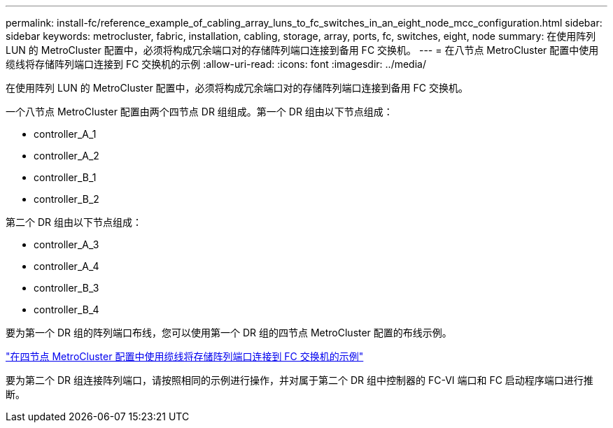 ---
permalink: install-fc/reference_example_of_cabling_array_luns_to_fc_switches_in_an_eight_node_mcc_configuration.html 
sidebar: sidebar 
keywords: metrocluster, fabric, installation, cabling, storage, array, ports, fc, switches, eight, node 
summary: 在使用阵列 LUN 的 MetroCluster 配置中，必须将构成冗余端口对的存储阵列端口连接到备用 FC 交换机。 
---
= 在八节点 MetroCluster 配置中使用缆线将存储阵列端口连接到 FC 交换机的示例
:allow-uri-read: 
:icons: font
:imagesdir: ../media/


[role="lead"]
在使用阵列 LUN 的 MetroCluster 配置中，必须将构成冗余端口对的存储阵列端口连接到备用 FC 交换机。

一个八节点 MetroCluster 配置由两个四节点 DR 组组成。第一个 DR 组由以下节点组成：

* controller_A_1
* controller_A_2
* controller_B_1
* controller_B_2


第二个 DR 组由以下节点组成：

* controller_A_3
* controller_A_4
* controller_B_3
* controller_B_4


要为第一个 DR 组的阵列端口布线，您可以使用第一个 DR 组的四节点 MetroCluster 配置的布线示例。

link:reference_example_of_cabling_array_luns_to_fc_switches_in_a_four_node_mcc_configuration.html["在四节点 MetroCluster 配置中使用缆线将存储阵列端口连接到 FC 交换机的示例"]

要为第二个 DR 组连接阵列端口，请按照相同的示例进行操作，并对属于第二个 DR 组中控制器的 FC-VI 端口和 FC 启动程序端口进行推断。
